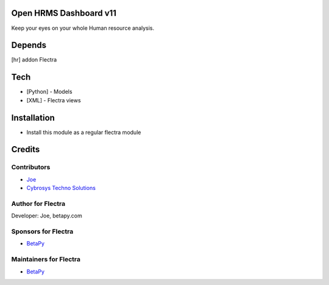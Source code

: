 Open HRMS Dashboard v11
=======================

Keep your eyes on your whole Human resource analysis.

Depends
=======
[hr] addon Flectra

Tech
====
* [Python] - Models
* [XML] - Flectra views

Installation
============
* Install this module as a regular flectra module

Credits
=======

Contributors
------------
* `Joe <https://betapy.com>`__
* `Cybrosys Techno Solutions <https://www.cybrosys.com>`__

Author for Flectra
-------------------
Developer: Joe, betapy.com

Sponsors for Flectra
--------------------
* `BetaPy <https://betapy.com>`__

Maintainers for Flectra
-----------------------
* `BetaPy <https://betapy.com>`__
